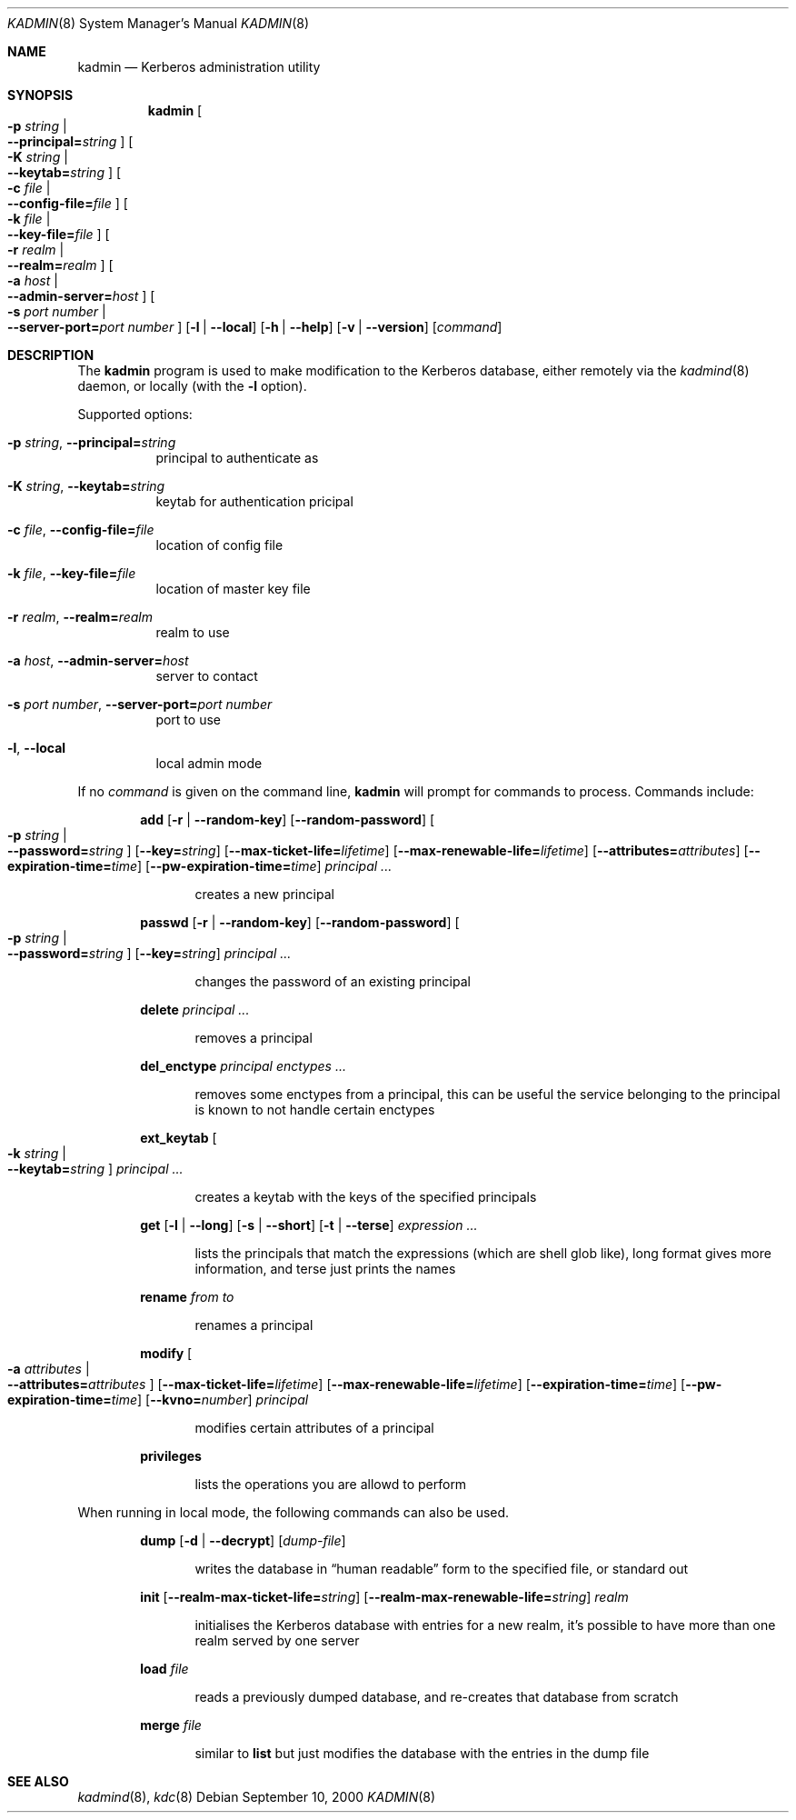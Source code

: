 .\" $Heimdal: kadmin.8,v 1.7 2002/08/20 17:07:11 joda Exp $
.\" $NetBSD: kadmin.8,v 1.6 2002/09/12 13:18:59 joda Exp $
.\"
.Dd September 10, 2000
.Dt KADMIN 8
.Os
.Sh NAME
.Nm kadmin
.Nd Kerberos administration utility
.Sh SYNOPSIS
.Nm
.Oo Fl p Ar string \*(Ba Xo
.Fl -principal= Ns Ar string
.Xc
.Oc
.Oo Fl K Ar string \*(Ba Xo
.Fl -keytab= Ns Ar string
.Xc
.Oc
.Oo Fl c Ar file \*(Ba Xo
.Fl -config-file= Ns Ar file
.Xc
.Oc
.Oo Fl k Ar file \*(Ba Xo
.Fl -key-file= Ns Ar file
.Xc
.Oc
.Oo Fl r Ar realm \*(Ba Xo
.Fl -realm= Ns Ar realm
.Xc
.Oc
.Oo Fl a Ar host \*(Ba Xo
.Fl -admin-server= Ns Ar host
.Xc
.Oc
.Oo Fl s Ar port number \*(Ba Xo
.Fl -server-port= Ns Ar port number
.Xc
.Oc
.Op Fl l | Fl -local
.Op Fl h | Fl -help
.Op Fl v | Fl -version
.Op Ar command
.Sh DESCRIPTION
The
.Nm
program is used to make modification to the Kerberos database, either
remotely via the
.Xr kadmind 8
daemon, or locally (with the
.Fl l
option).
.Pp
Supported options:
.Bl -tag -width Ds
.It Xo
.Fl p Ar string ,
.Fl -principal= Ns Ar string
.Xc
principal to authenticate as
.It Xo
.Fl K Ar string ,
.Fl -keytab= Ns Ar string
.Xc
keytab for authentication pricipal
.It Xo
.Fl c Ar file ,
.Fl -config-file= Ns Ar file
.Xc
location of config file
.It Xo
.Fl k Ar file ,
.Fl -key-file= Ns Ar file
.Xc
location of master key file
.It Xo
.Fl r Ar realm ,
.Fl -realm= Ns Ar realm
.Xc
realm to use
.It Xo
.Fl a Ar host ,
.Fl -admin-server= Ns Ar host
.Xc
server to contact
.It Xo
.Fl s Ar port number ,
.Fl -server-port= Ns Ar port number
.Xc
port to use
.It Xo
.Fl l ,
.Fl -local
.Xc
local admin mode
.El
.Pp
If no
.Ar command
is given on the command line,
.Nm
will prompt for commands to process. Commands include:
.\" not using a list here, since groff apparently gets confused
.\" with nested Xo/Xc
.Bd -ragged -offset indent
.Nm add
.Op Fl r | Fl -random-key
.Op Fl -random-password
.Oo Fl p Ar string \*(Ba Xo
.Fl -password= Ns Ar string
.Xc
.Oc
.Op Fl -key= Ns Ar string
.Op Fl -max-ticket-life= Ns Ar lifetime
.Op Fl -max-renewable-life= Ns Ar lifetime
.Op Fl -attributes= Ns Ar attributes
.Op Fl -expiration-time= Ns Ar time
.Op Fl -pw-expiration-time= Ns Ar time
.Ar principal ...
.Pp
.Bd -ragged -offset indent
creates a new principal
.Ed
.Pp
.Nm passwd
.Op Fl r | Fl -random-key
.Op Fl -random-password
.Oo Fl p Ar string \*(Ba Xo
.Fl -password= Ns Ar string
.Xc
.Oc
.Op Fl -key= Ns Ar string
.Ar principal ...
.Pp
.Bd -ragged -offset indent
changes the password of an existing principal
.Ed
.Pp
.Nm delete
.Ar principal ...
.Pp
.Bd -ragged -offset indent
removes a principal
.Ed
.Pp
.Nm del_enctype
.Ar principal enctypes ...
.Pp
.Bd -ragged -offset indent
removes some enctypes from a principal, this can be useful the service
belonging to the principal is known to not handle certain enctypes
.Ed
.Pp
.Nm ext_keytab
.Oo Fl k Ar string \*(Ba Xo
.Fl -keytab= Ns Ar string
.Xc
.Oc
.Ar principal ...
.Pp
.Bd -ragged -offset indent
creates a keytab with the keys of the specified principals
.Ed
.Pp
.Nm get
.Op Fl l | Fl -long
.Op Fl s | Fl -short
.Op Fl t | Fl -terse
.Ar expression ...
.Pp
.Bd -ragged -offset indent
lists the principals that match the expressions (which are shell glob
like), long format gives more information, and terse just prints the
names
.Ed
.Pp
.Nm rename
.Ar from to
.Pp
.Bd -ragged -offset indent
renames a principal
.Ed
.Pp
.Nm modify
.Oo Fl a Ar attributes \*(Ba Xo
.Fl -attributes= Ns Ar attributes
.Xc
.Oc
.Op Fl -max-ticket-life= Ns Ar lifetime
.Op Fl -max-renewable-life= Ns Ar lifetime
.Op Fl -expiration-time= Ns Ar time
.Op Fl -pw-expiration-time= Ns Ar time
.Op Fl -kvno= Ns Ar number
.Ar principal
.Pp
.Bd -ragged -offset indent
modifies certain attributes of a principal
.Ed
.Pp
.Nm privileges
.Pp
.Bd -ragged -offset indent
lists the operations you are allowd to perform
.Ed
.Pp
.Ed
.Pp
When running in local mode, the following commands can also be used.
.Bd -ragged -offset indent
.Nm dump
.Op Fl d | Fl -decrypt
.Op Ar dump-file
.Pp
.Bd -ragged -offset indent
writes the database in
.Dq human readable
form to the specified file, or standard out
.Ed
.Pp
.Nm init
.Op Fl -realm-max-ticket-life= Ns Ar string
.Op Fl -realm-max-renewable-life= Ns Ar string
.Ar realm
.Pp
.Bd -ragged -offset indent
initialises the Kerberos database with entries for a new realm, it's
possible to have more than one realm served by one server
.Ed
.Pp
.Nm load
.Ar file
.Pp
.Bd -ragged -offset indent
reads a previously dumped database, and re-creates that database from scratch
.Ed
.Pp
.Nm merge
.Ar file
.Pp
.Bd -ragged -offset indent
similar to
.Nm list
but just modifies the database with the entries in the dump file
.Ed
.Pp
.Ed
.\".Sh ENVIRONMENT
.\".Sh FILES
.\".Sh EXAMPLES
.\".Sh DIAGNOSTICS
.Sh SEE ALSO
.Xr kadmind 8 ,
.Xr kdc 8
.\".Sh STANDARDS
.\".Sh HISTORY
.\".Sh AUTHORS
.\".Sh BUGS
